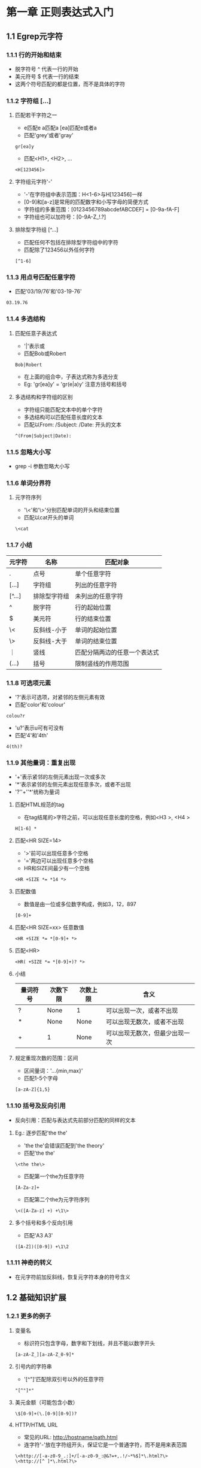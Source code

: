 * 第一章 正则表达式入门
** 1.1 Egrep元字符
*** 1.1.1 行的开始和结束
- 脱字符号 ^ 代表一行的开始
- 美元符号 $ 代表一行的结束
- 这两个符号匹配的都是位置，而不是具体的字符
*** 1.1.2 字符组 [...]
**** 匹配若干字符之一
- e匹配e a匹配a [ea]匹配e或者a
- 匹配'grey'或者'gray'
#+BEGIN_SRC 
gr[ea]y
#+END_SRC
- 匹配<H1>, <H2>, ...
#+BEGIN_SRC 
<H[123456]>
#+END_SRC
**** 字符组元字符'-'
- '-'在字符组中表示范围：H<1-6>与H[123456]一样
- [0-9]和[a-z]是常用的匹配数字和小写字母的简便方式
- 字符组的多重范围：[0123456789abcdefABCDEF] = [0-9a-fA-F]
- 字符组也可以加符号：[0-9A-Z_!.?]
**** 排除型字符组 [^...]
- 匹配任何不包括在排除型字符组中的字符
- 匹配除了123456以外任何字符
#+BEGIN_SRC 
[^1-6]
#+END_SRC
*** 1.1.3 用点号匹配任意字符
- 匹配'03/19/76'和'03-19-76'
#+BEGIN_SRC 
03.19.76
#+END_SRC
*** 1.1.4 多选结构
**** 匹配任意子表达式
- '|'表示或
- 匹配Bob或Robert
#+BEGIN_SRC 
Bob|Robert
#+END_SRC
- 在上面的组合中，子表达式称为多选分支
- Eg: 'gr[ea]y' = 'gr(e|a)y' 注意方括号和括号
**** 多选结构和字符组的区别
- 字符组只能匹配文本中的单个字符
- 多选结构可以匹配任意长度的文本
- 匹配以From: /Subject: /Date: 开头的文本
#+BEGIN_SRC 
^(From|Subject|Date): 
#+END_SRC
*** 1.1.5 忽略大小写
- grep -i 参数忽略大小写
*** 1.1.6 单词分界符
**** 元字符序列
- '\<'和'\>'分别匹配单词的开头和结束位置
- 匹配以cat开头的单词
#+BEGIN_SRC 
\<cat
#+END_SRC
*** 1.1.7 小结
| 元字符 | 名称         | 匹配对象                     |
|--------+--------------+------------------------------|
| .      | 点号         | 单个任意字符                 |
| [...]  | 字符组       | 列出的任意字符               |
| [^...] | 排除型字符组 | 未列出的任意字符             |
| ^      | 脱字符       | 行的起始位置                 |
| $      | 美元符       | 行的结束位置                 |
| \<     | 反斜线-小于  | 单词的起始位置               |
| \>     | 反斜线-大于  | 单词的结束位置               |
| ｜     | 竖线         | 匹配分隔两边的任意一个表达式 |
| (...)  | 括号         | 限制竖线的作用范围           |
*** 1.1.8 可选项元素
- '?'表示可选项，对紧邻的左侧元素有效
- 匹配'color'和'colour'
#+BEGIN_SRC 
colou?r
#+END_SRC
- 'u?'表示u可有可没有
- 匹配'4'和'4th'
#+BEGIN_SRC 
4(th)?
#+END_SRC
*** 1.1.9 其他量词：重复出现
- '+'表示紧邻的左侧元素出现一次或多次
- '*'表示紧邻的左侧元素出现任意多次，或者不出现
- '?''+''*'统称为量词
**** 匹配HTML规范的tag
- 在tag结尾的>字符之前，可以出现任意长度的空格，例如<H3 >, <H4   >
#+BEGIN_SRC 
H[1-6] *
#+END_SRC
**** 匹配<HR SIZE=14>
- '>'前可以出现任意多个空格
- '='两边可以出现任意多个空格
- HR和SIZE间最少有一个空格
#+BEGIN_SRC 
<HR +SIZE *= *14 *>
#+END_SRC
**** 匹配数值
- 数值是由一位或多位数字构成，例如3，12，897
#+BEGIN_SRC 
[0-9]+
#+END_SRC
**** 匹配<HR SIZE=xx> 任意数值
#+BEGIN_SRC 
<HR +SIZE *= *[0-9]+ *>
#+END_SRC
**** 匹配<HR>
#+BEGIN_SRC 
<HR( +SIZE *= *[0-9]+)? *>
#+END_SRC
**** 小结
| 量词符号 | 次数下限 | 次数上限 | 含义                           |
|----------+----------+----------+--------------------------------|
| ?        | None     | 1        | 可以出现一次，或者不出现       |
| *        | None     | None     | 可以出现无数次，或者不出现     |
| +        | 1        | None     | 可以出现无数次，但最少出现一次 | 
**** 规定重现次数的范围：区间
- 区间量词：'...{min,max}'
- 匹配1-5个字母
#+BEGIN_SRC 
[a-zA-Z]{1,5}
#+END_SRC
*** 1.1.10 括号及反向引用
- 反向引用：匹配与表达式先前部分匹配的同样的文本
**** Eg.: 逐步匹配'the the'
- 'the the'会错误匹配到'the theory'
- 匹配'the the'
#+BEGIN_SRC 
\<the the\>
#+END_SRC
- 匹配第一个the为任意字符
#+BEGIN_SRC 
[A-Za-z]+
#+END_SRC
- 匹配第二个the为元字符序列
#+BEGIN_SRC 
\<([A-Za-z] +) +\1\>
#+END_SRC
**** 多个括号和多个反向引用
- 匹配'A3 A3'
#+BEGIN_SRC 
([A-Z])([0-9]) +\1\2
#+END_SRC
*** 1.1.11 神奇的转义
- 在元字符前加反斜线，恢复元字符本身的符号含义
** 1.2 基础知识扩展
*** 1.2.1 更多的例子
**** 变量名
- 标识符只包含字母，数字和下划线，并且不能以数字开头
#+BEGIN_SRC 
[a-zA-Z_][a-zA-Z_0-9]*
#+END_SRC
**** 引号内的字符串
- '[^"]'匹配除双引号以外的任意字符
#+BEGIN_SRC 
"[^"]*"
#+END_SRC
**** 美元金额（可能包含小数）
#+BEGIN_SRC 
\$[0-9]+(\.[0-9][0-9])?
#+END_SRC
**** HTTP/HTML URL
- 常见的URL: http://hostname/path.html
- 连字符'-'放在字符组开头，保证它是一个普通字符，而不是用来表范围
#+BEGIN_SRC 
\<http://[-a-z0-9_.:]+/[-a-z0-9_:@&?=+,.!/~*%$]*\.html?\>
\<http://[^ ]*\.html?\>
#+END_SRC
**** 表示时刻的文字 例如'9:17am'或者'12:30pm'
#+BEGIN_SRC 
(1[012]|[0-9]):[0-5][0-9] (am|pm)
#+END_SRC
**** 24小时制的时间
#+BEGIN_SRC 
(0?[0-9]|1[0-9])|2[0-3]):[0-5][0-9]
([01]?[0-9])|2[0-3]):[0-5][0-9]
#+END_SRC
* 第二章 入门示例拓展
** 2.1 Perl简单入门
- 普通变量以'$'开头，保存一个数值或者任意长度的文本
- 执行文件为*.el
- '#'到句尾为注释
** 2.2 使用正则表达式匹配文本
*** 2.2.1 perl简单代码
- 以下代码检查$reply中字符串是否全部由数字构成
- m/.../表示对正则表达式进行什么操作 参数m表示'正则表达式匹配'
- =~连接正则表达式和操作对象 读作'匹配'
#+BEGIN_SRC perl
$reply = 20;
if ($reply =~ m/^[0-9]+$/) {
    print "only digits\n";
} else {
    print "not noly digits\n";
}
#+END_SRC
- 用户输入
#+BEGIN_SRC perl
print "Enter a temperature in Celsius:\n";
$celsius = <STDIN>; #从用户处接受一个输入
chomp($celsius); #去掉$celsius后面的换行符

if ($celsius =~ m/^[0-9]+$/) {
    $fahrenheit = ($celsius * 9 / 5) + 32;
    print "$celsius C is $fahrenheit F\n";
} else {
    print "Expecting a number, so I don't understand \"$celsius\".\n";
}
#+END_SRC
** 2.3 向更实用的程序前进
*** 2.3.1 匹配负数和小数
#+BEGIN_SRC 
^[-+]?[0-9]+(\.[0-9]*)?$
#+END_SRC
** 2.4 成功匹配的附带作用
*** 2.4.1 $x获取匹配成功后的文本
- '\1'指向之前匹配的文本 匹配成功后 $1引用该文本
#+BEGIN_SRC perl
print "Enter a temperature in Celsius:\n";
$input = <STDIN>; #从用户处接受一个输入
chomp($input); #去掉$celsius后面的换行符

if ($input =~ m/^([-+]?[0-9]+)([CF])$/) { #注意表达式中的括号用于$1，$2赋值

    #成功匹配后 $1保存数字 $2保存'C'或者'F'
    $InputNum = $1; #把数据保存到变量中
    $type = $2; #保存输入数据类型

    if ($type eq "C") {
	$celsius = $InputNum;
	$fahrenheit = ($celsius * 9 / 5) + 32;
    } else {
	$fahrenheit = $InputNum;
	$celsius = ($fahrenheit - 32) * 5 / 9;
    }
    printf "%.2f C is %.2f F\n", $celsius, $fahrenheit;
}else {
    print "Expecting a number followed by \"C\" or \"F\",\n";
    print "so I don't understand \"$input\".\n";
}
#+END_SRC
** 2.5 错综复杂的正则表达式
*** 2.5.1 增加浮点数
#+BEGIN_SRC 
^([-+]?[0-9]+(\.[0-9]*)?)([CF])$
#+END_SRC
*** 2.5.2 括号和赋值$x
- 根据左括号依次赋值
#+BEGIN_SRC 
$1 = ([-+]?[0-9]+(\.[0-9]*)?)
$2 = (\.[0-9]*)
$3 = ([CF])
#+END_SRC
*** 2.5.3 匹配空白字符（空格 制表符）
#+BEGIN_SRC 
[ \t]*
#+END_SRC
*** 2.5.4 非捕获型括号'(?:...)'
- 只用于分组，不赋值给$x
#+BEGIN_SRC 
^([-+]?[0-9]+(?:\.[0-9]*)?)([CF])$
$1 = ([-+]?[0-9]+(\.[0-9]*)?)
$2 = ([CF])
#+END_SRC
*** 2.5.5 用\s匹配所有'空白'
- '\s'表示所有空白字符包括空格符 制表符 换行符和回车符
#+BEGIN_SRC 
\s*
#+END_SRC
*** 2.5.6 i修饰符
- Perl中把i放在m/.../结构后表示不区分大小写
#+BEGIN_SRC 
$input =~ m/^([-+]?[0-9]+(?:\.[0-9]*)?)\s*([CF])$/i
#+END_SRC
** 2.5 Perl中的正则表达式
*** 2.5.1 $variable =~ m/regex/
